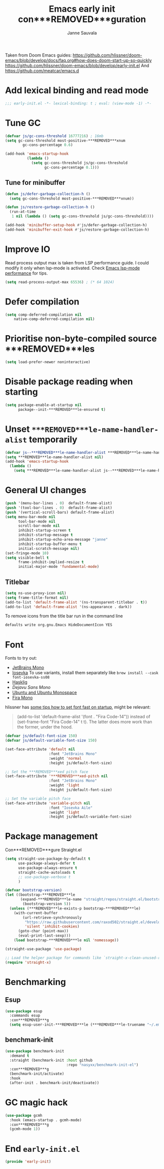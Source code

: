 #+TITLE: Emacs early init con***REMOVED***guration
#+AUTHOR: Janne Sauvala
#+PROPERTY: header-args:emacs-lisp :results silent :tangle early-init.el

Taken from Doom Emacs guides:
https://github.com/hlissner/doom-emacs/blob/develop/docs/faq.org#how-does-doom-start-up-so-quickly
https://github.com/hlissner/doom-emacs/blob/develop/early-init.el
And https://github.com/meatcar/emacs.d

* Add lexical binding and read mode
#+begin_src emacs-lisp
  ;;; early-init.el -*- lexical-binding: t ; eval: (view-mode -1) -*-
#+end_src

* Tune GC
#+begin_src emacs-lisp
  (defvar js/gc-cons-threshold 16777216) ; 16mb
  (setq gc-cons-threshold most-positive-***REMOVED***xnum
          gc-cons-percentage 0.6)
  
  (add-hook 'emacs-startup-hook
            (lambda ()
              (setq gc-cons-threshold js/gc-cons-threshold
                    gc-cons-percentage 0.1)))
#+end_src

** Tune for minibuffer
#+begin_src emacs-lisp
  (defun js/defer-garbage-collection-h ()
    (setq gc-cons-threshold most-positive-***REMOVED***xnum))
  
  (defun js/restore-garbage-collection-h ()
    (run-at-time
     1 nil (lambda () (setq gc-cons-threshold js/gc-cons-threshold))))
  
  (add-hook 'minibuffer-setup-hook #'js/defer-garbage-collection-h)
  (add-hook 'minibuffer-exit-hook #'js/restore-garbage-collection-h)
#+end_src

* Improve IO
Read process output max is taken from LSP performance guide. I could modify it only when lsp-mode is activated.
Check [[https://emacs-lsp.github.io/lsp-mode/page/performance/][Emacs lsp-mode performance]] for tips.
#+begin_src emacs-lisp
  (setq read-process-output-max 65536) ; (* 64 1024)
#+end_src

* Defer compilation
#+begin_src emacs-lisp
  (setq comp-deferred-compilation nil
      native-comp-deferred-compilation nil)
#+end_src

* Prioritise non-byte-compiled source ***REMOVED***les
#+begin_src emacs-lisp
  (setq load-prefer-newer noninteractive)
#+end_src

* Disable package reading when starting 
#+begin_src emacs-lisp
  (setq package-enable-at-startup nil
        package--init-***REMOVED***le-ensured t)
#+end_src

* Unset =***REMOVED***le-name-handler-alist= temporarily 
#+begin_src emacs-lisp
  (defvar js--***REMOVED***le-name-handler-alist ***REMOVED***le-name-handler-alist)
  (setq ***REMOVED***le-name-handler-alist nil)
  (add-hook 'emacs-startup-hook
    (lambda ()
      (setq ***REMOVED***le-name-handler-alist js--***REMOVED***le-name-handler-alist)))
#+end_src

* General UI changes
#+begin_src emacs-lisp
  (push '(menu-bar-lines . 0)  default-frame-alist)
  (push '(tool-bar-lines . 0)  default-frame-alist)
  (push '(vertical-scroll-bars) default-frame-alist)
  (setq menu-bar-mode nil
        tool-bar-mode nil
        scroll-bar-mode nil
        inhibit-startup-screen t
        inhibit-startup-message t
        inhibit-startup-echo-area-message "janne"
        inhibit-startup-buffer-menu t
        initial-scratch-message nil)
  (set-fringe-mode 10)
  (setq visible-bell t
        frame-inhibit-implied-resize t
        initial-major-mode 'fundamental-mode)
#+end_src

** Titlebar
#+begin_src emacs-lisp
  (setq ns-use-proxy-icon nil)
  (setq frame-title-format nil)
  (add-to-list 'default-frame-alist '(ns-transparent-titlebar . t))
  (add-to-list 'default-frame-alist '(ns-appearance . dark))
#+end_src

To remove icons from the title bar run in the command line
#+begin_src sh
  defaults write org.gnu.Emacs HideDocumentIcon YES
#+end_src

* Font
Fonts to try out:
- [[https://typeof.net/Iosevka/][JetBrains Mono]]
- [[https://typeof.net/Iosevka/][Iosevka]]
  To use variants, install them separately like =brew install --cask font-iosevka-ss08=
- [[https://github.com/i-tu/Hasklig][Hasklig]]
- [[Dejavu Sans Mono][Dejavu Sans Mono]]
- [[https://design.ubuntu.com/font/][Ubuntu and Ubuntu Monospace]]
- [[https://mozilla.github.io/Fira/][Fira Mono]]
hlissner has [[https://www.reddit.com/r/emacs/comments/f3ed3r/how_is_doom_emacs_so_damn_fast/fhicvbj?utm_source=share&utm_medium=web2x&context=3][some tips how to set font fast on startup]], might be relevant:
#+begin_quote
(add-to-list 'default-frame-alist '(font . "Fira Code-14")) instead of (set-frame-font "Fira Code-14" t t). The latter does more work than the former, under the hood.
#+end_quote

#+begin_src emacs-lisp
  (defvar js/default-font-size 150)
  (defvar js/default-variable-font-size 150)

  (set-face-attribute 'default nil
                      :font "JetBrains Mono"
                      :weight 'normal
                      :height js/default-font-size)

  ;; Set the ***REMOVED***xed pitch face
  (set-face-attribute '***REMOVED***xed-pitch nil
                      :font "JetBrains Mono"
                      :weight 'light
                      :height js/default-font-size)

  ;; Set the variable pitch face
  (set-face-attribute 'variable-pitch nil
                      :font "Iosevka Aile"
                      :weight 'light
                      :height js/default-variable-font-size)
#+end_src

* Package management
Con***REMOVED***gure Straight.el
#+begin_src emacs-lisp
  (setq straight-use-package-by-default t
        use-package-always-defer t
        use-package-always-ensure t
        straight-cache-autoloads t
        ;; use-package-verbose t
        )

  (defvar bootstrap-version)
  (let ((bootstrap-***REMOVED***le
         (expand-***REMOVED***le-name "straight/repos/straight.el/bootstrap.el" user-emacs-directory))
          (bootstrap-version 5))
    (unless (***REMOVED***le-exists-p bootstrap-***REMOVED***le)
      (with-current-buffer
          (url-retrieve-synchronously
           "https://raw.githubusercontent.com/raxod502/straight.el/develop/install.el"
           'silent 'inhibit-cookies)
        (goto-char (point-max))
        (eval-print-last-sexp)))
      (load bootstrap-***REMOVED***le nil 'nomessage))

  (straight-use-package 'use-package)

  ;; Load the helper package for commands like `straight-x-clean-unused-repos'
  (require 'straight-x)
#+end_src

* Benchmarking
** Esup
#+begin_src emacs-lisp
  (use-package esup
    :commands esup
    :con***REMOVED***g
    (setq esup-user-init-***REMOVED***le (***REMOVED***le-truename "~/.emacs.d/init.el")))
#+end_src

** benchmark-init
#+begin_src emacs-lisp
  (use-package benchmark-init
    :demand t
    :straight (benchmark-init :host github
                              :repo "nasyxx/benchmark-init-el")
    :con***REMOVED***g
    (benchmark-init/activate)
    :hook
    (after-init . benchmark-init/deactivate))
#+end_src

* GC magic hack
#+begin_src emacs-lisp
  (use-package gcmh
    :hook (emacs-startup . gcmh-mode)
    :con***REMOVED***g
    (gcmh-mode 1))
#+end_src

* End =early-init.el=
#+begin_src emacs-lisp
  (provide 'early-init)
#+end_src
